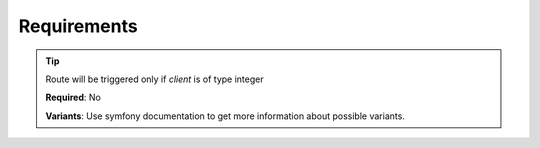 .. ==================================================
.. FOR YOUR INFORMATION
.. --------------------------------------------------
.. -*- coding: utf-8 -*- with BOM.

.. _property:

===================================
Requirements
===================================

.. code-block:: yaml
   :linenos:
   :emphasize-lines: 5

   demo:
      path:         clients/{client}
      controller:   LMS\Demo\Controller\DemoApiController::test
      requirements:
         client:    \d+

.. tip::
   Route will be triggered only if *client* is of type integer

   **Required**: No

   **Variants**:  Use symfony documentation to get more information about possible variants.
